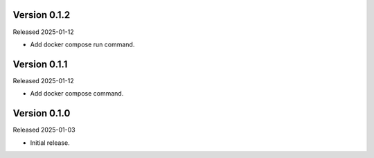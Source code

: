 Version 0.1.2
-------------

Released 2025-01-12

-   Add docker compose run command.

Version 0.1.1
-------------

Released 2025-01-12

-   Add docker compose command.

Version 0.1.0
-------------

Released 2025-01-03

-   Initial release.
